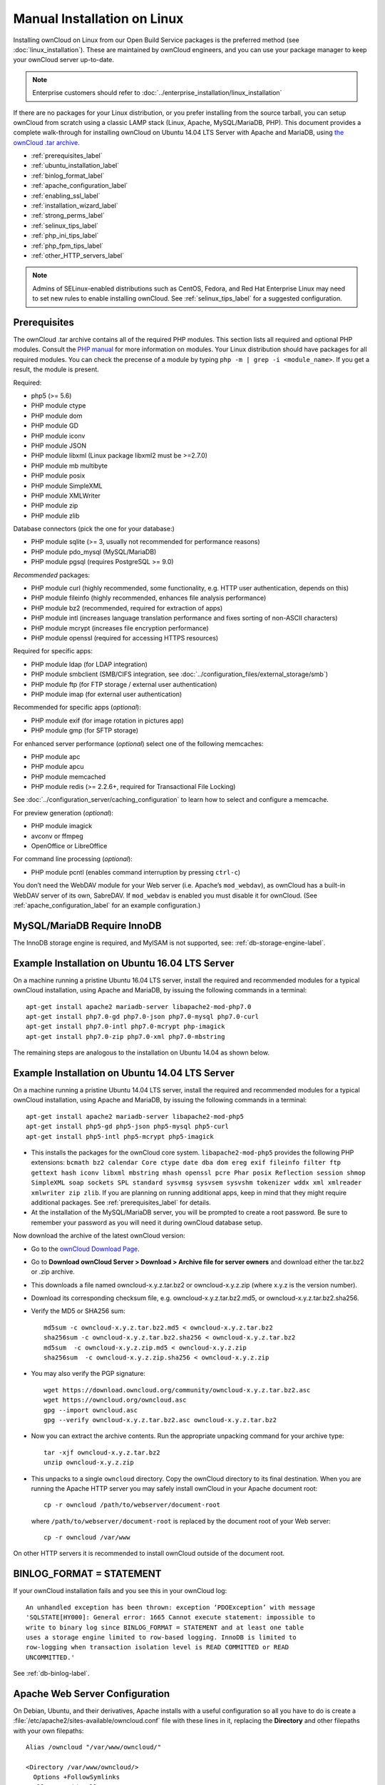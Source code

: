 ============================
Manual Installation on Linux
============================

Installing ownCloud on Linux from our Open Build Service packages is the 
preferred method (see :doc:`linux_installation`). These are maintained by 
ownCloud engineers, and you can use your package manager to keep your ownCloud 
server up-to-date.

.. note:: Enterprise customers should refer to  
   :doc:`../enterprise_installation/linux_installation`

If there are no packages for your Linux distribution, or you prefer installing 
from the source tarball, you can setup ownCloud from scratch using a classic 
LAMP stack (Linux, Apache, MySQL/MariaDB, PHP). This document provides a 
complete walk-through for installing ownCloud on Ubuntu 14.04 LTS Server with 
Apache and MariaDB, using `the ownCloud .tar archive 
<https://owncloud.org/install/>`_.

* :ref:`prerequisites_label`
* :ref:`ubuntu_installation_label`
* :ref:`binlog_format_label`
* :ref:`apache_configuration_label`
* :ref:`enabling_ssl_label`
* :ref:`installation_wizard_label`
* :ref:`strong_perms_label`
* :ref:`selinux_tips_label`
* :ref:`php_ini_tips_label`
* :ref:`php_fpm_tips_label`
* :ref:`other_HTTP_servers_label`

.. note:: Admins of SELinux-enabled distributions such as CentOS, Fedora, and 
   Red Hat Enterprise Linux may need to set new rules to enable installing 
   ownCloud. See :ref:`selinux_tips_label` for a suggested configuration.

.. _prerequisites_label:

Prerequisites
-------------

The ownCloud .tar archive contains all of the required PHP modules. This section 
lists all required and optional PHP modules.  Consult the `PHP manual 
<http://php.net/manual/en/extensions.php>`_ for more information on modules. 
Your Linux distribution should have packages for all required modules. You can 
check the precense of a module by typing ``php -m | grep -i <module_name>``. 
If you get a result, the module is present.

Required:

* php5 (>= 5.6)
* PHP module ctype
* PHP module dom
* PHP module GD
* PHP module iconv
* PHP module JSON
* PHP module libxml (Linux package libxml2 must be >=2.7.0)
* PHP module mb multibyte
* PHP module posix
* PHP module SimpleXML
* PHP module XMLWriter
* PHP module zip
* PHP module zlib

Database connectors (pick the one for your database:)

* PHP module sqlite (>= 3, usually not recommended for performance reasons)
* PHP module pdo_mysql (MySQL/MariaDB)
* PHP module pgsql (requires PostgreSQL >= 9.0)

*Recommended* packages:

* PHP module curl (highly recommended, some functionality, e.g. HTTP user
  authentication, depends on this)
* PHP module fileinfo (highly recommended, enhances file analysis performance)
* PHP module bz2 (recommended, required for extraction of apps)
* PHP module intl (increases language translation performance and fixes sorting 
  of non-ASCII characters)
* PHP module mcrypt (increases file encryption performance)
* PHP module openssl (required for accessing HTTPS resources)

Required for specific apps:

* PHP module ldap (for LDAP integration)
* PHP module smbclient  (SMB/CIFS integration, see 
  :doc:`../configuration_files/external_storage/smb`)
* PHP module ftp (for FTP storage / external user authentication)
* PHP module imap (for external user authentication)

Recommended for specific apps (*optional*):

* PHP module exif (for image rotation in pictures app)
* PHP module gmp (for SFTP storage)

For enhanced server performance (*optional*) select one of the following 
memcaches:

* PHP module apc
* PHP module apcu
* PHP module memcached
* PHP module redis (>= 2.2.6+, required for Transactional File Locking)

See :doc:`../configuration_server/caching_configuration` to learn how to select 
and configure a memcache.

For preview generation (*optional*):

* PHP module imagick
* avconv or ffmpeg
* OpenOffice or LibreOffice

For command line processing (*optional*):

* PHP module pcntl (enables command interruption by pressing ``ctrl-c``)

You don’t need the WebDAV module for your Web server (i.e. Apache’s 
``mod_webdav``), as ownCloud has a built-in WebDAV server of its own, SabreDAV. 
If ``mod_webdav`` is enabled you must disable it for ownCloud. (See 
:ref:`apache_configuration_label` for an example configuration.)

MySQL/MariaDB Require InnoDB
----------------------------

The InnoDB storage engine is required, and MyISAM is not supported, see: :ref:`db-storage-engine-label`.
  
.. _ubuntu_installation_label:  

Example Installation on Ubuntu 16.04 LTS Server
-----------------------------------------------

On a machine running a pristine Ubuntu 16.04 LTS server, install the
required and recommended modules for a typical ownCloud installation, using
Apache and MariaDB, by issuing the following commands in a terminal::

    apt-get install apache2 mariadb-server libapache2-mod-php7.0
    apt-get install php7.0-gd php7.0-json php7.0-mysql php7.0-curl
    apt-get install php7.0-intl php7.0-mcrypt php-imagick
    apt-get install php7.0-zip php7.0-xml php7.0-mbstring

The remaining steps are analogous to the installation on Ubuntu 14.04 as shown below.

Example Installation on Ubuntu 14.04 LTS Server
-----------------------------------------------

On a machine running a pristine Ubuntu 14.04 LTS server, install the
required and recommended modules for a typical ownCloud installation, using
Apache and MariaDB, by issuing the following commands in a terminal::

    apt-get install apache2 mariadb-server libapache2-mod-php5
    apt-get install php5-gd php5-json php5-mysql php5-curl
    apt-get install php5-intl php5-mcrypt php5-imagick

* This installs the packages for the ownCloud core system. 
  ``libapache2-mod-php5`` provides the following PHP extensions: ``bcmath bz2 
  calendar Core ctype date dba dom ereg exif fileinfo filter ftp gettext hash 
  iconv libxml mbstring mhash openssl pcre Phar posix Reflection session shmop 
  SimpleXML soap sockets SPL standard sysvmsg sysvsem sysvshm tokenizer wddx 
  xml xmlreader xmlwriter zip zlib``. If you are planning 
  on running additional apps, keep in mind that they might require additional 
  packages.  See :ref:`prerequisites_label` for details.

* At the installation of the MySQL/MariaDB server, you will be prompted to 
  create a root password. Be sure to remember your password as you will need it 
  during ownCloud database setup.

Now download the archive of the latest ownCloud version:

* Go to the `ownCloud Download Page <https://owncloud.org/install>`_.
* Go to **Download ownCloud Server > Download > Archive file for 
  server owners** and download either the tar.bz2 or .zip archive.
* This downloads a file named owncloud-x.y.z.tar.bz2 or owncloud-x.y.z.zip 
  (where x.y.z is the version number).
* Download its corresponding checksum file, e.g. owncloud-x.y.z.tar.bz2.md5, 
  or owncloud-x.y.z.tar.bz2.sha256. 
* Verify the MD5 or SHA256 sum::
   
    md5sum -c owncloud-x.y.z.tar.bz2.md5 < owncloud-x.y.z.tar.bz2
    sha256sum -c owncloud-x.y.z.tar.bz2.sha256 < owncloud-x.y.z.tar.bz2
    md5sum  -c owncloud-x.y.z.zip.md5 < owncloud-x.y.z.zip
    sha256sum  -c owncloud-x.y.z.zip.sha256 < owncloud-x.y.z.zip
    
* You may also verify the PGP signature::
    
    wget https://download.owncloud.org/community/owncloud-x.y.z.tar.bz2.asc
    wget https://owncloud.org/owncloud.asc
    gpg --import owncloud.asc
    gpg --verify owncloud-x.y.z.tar.bz2.asc owncloud-x.y.z.tar.bz2
  
* Now you can extract the archive contents. Run the appropriate unpacking 
  command for your archive type::

    tar -xjf owncloud-x.y.z.tar.bz2
    unzip owncloud-x.y.z.zip

* This unpacks to a single ``owncloud`` directory. Copy the ownCloud directory 
  to its final destination. When you are running the Apache HTTP server you may 
  safely install ownCloud in your Apache document root::

    cp -r owncloud /path/to/webserver/document-root

  where ``/path/to/webserver/document-root`` is replaced by the 
  document root of your Web server::
    
    cp -r owncloud /var/www

On other HTTP servers it is recommended to install ownCloud outside of the 
document root.

.. _binlog_format_label:

BINLOG_FORMAT = STATEMENT
-------------------------

If your ownCloud installation fails and you see this in your ownCloud log::

 An unhandled exception has been thrown: exception ‘PDOException’ with message 
 'SQLSTATE[HY000]: General error: 1665 Cannot execute statement: impossible to 
 write to binary log since BINLOG_FORMAT = STATEMENT and at least one table 
 uses a storage engine limited to row-based logging. InnoDB is limited to 
 row-logging when transaction isolation level is READ COMMITTED or READ 
 UNCOMMITTED.'

See :ref:`db-binlog-label`.

.. _apache_configuration_label:
   
Apache Web Server Configuration
-------------------------------

On Debian, Ubuntu, and their derivatives, Apache installs with a useful 
configuration so all you have to do is create a 
:file:`/etc/apache2/sites-available/owncloud.conf` file with these lines in 
it, replacing the **Directory** and other filepaths with your own filepaths::
   
  Alias /owncloud "/var/www/owncloud/"
   
  <Directory /var/www/owncloud/>
    Options +FollowSymlinks
    AllowOverride All

   <IfModule mod_dav.c>
    Dav off
   </IfModule>

   SetEnv HOME /var/www/owncloud
   SetEnv HTTP_HOME /var/www/owncloud

  </Directory>
  
Then create a symlink to :file:`/etc/apache2/sites-enabled`::

  ln -s /etc/apache2/sites-available/owncloud.conf /etc/apache2/sites-enabled/owncloud.conf
  
Additional Apache Configurations
^^^^^^^^^^^^^^^^^^^^^^^^^^^^^^^^

* For ownCloud to work correctly, we need the module ``mod_rewrite``. Enable it 
  by running::

    a2enmod rewrite
  
  Additional recommended modules are ``mod_headers``, ``mod_env``, ``mod_dir`` and ``mod_mime``::
  
    a2enmod headers
    a2enmod env
    a2enmod dir
    a2enmod mime
  
  If you're running ``mod_fcgi`` instead of the standard ``mod_php`` also enable::
  
    a2enmod setenvif

* You must disable any server-configured authentication for ownCloud, as it 
  uses Basic authentication internally for DAV services. If you have turned on 
  authentication on a parent folder (via e.g. an ``AuthType Basic``
  directive), you can turn off the authentication specifically for the ownCloud 
  entry. Following the above example configuration file, add the following line 
  in the ``<Directory`` section::

    Satisfy Any

* When using SSL, take special note of the ServerName. You should specify one in 
  the  server configuration, as well as in the CommonName field of the 
  certificate. If you want your ownCloud to be reachable via the internet, then 
  set both of these to the domain you want to reach your ownCloud server.

* Now restart Apache::

     service apache2 restart

* If you're running ownCloud in a subdirectory and want to use CalDAV or 
  CardDAV clients make sure you have configured the correct 
  :ref:`service-discovery-label` URLs.

.. _enabling_ssl_label:

Enabling SSL
------------

.. note:: You can use ownCloud over plain HTTP, but we strongly encourage you to
          use SSL/TLS to encrypt all of your server traffic, and to protect 
          user's logins and data in transit.

Apache installed under Ubuntu comes already set-up with a simple
self-signed certificate. All you have to do is to enable the ssl module and
the default site. Open a terminal and run::

     a2enmod ssl
     a2ensite default-ssl
     service apache2 reload

.. note:: Self-signed certificates have their drawbacks - especially when you
          plan to make your ownCloud server publicly accessible. You might want
          to consider getting a certificate signed by a commercial signing
          authority. Check with your domain name registrar or hosting service 
          for good deals on commercial certificates.   
    
.. _installation_wizard_label:
    
Installation Wizard
-------------------

After restarting Apache you must complete your installation by running either 
the graphical Installation Wizard, or on the command line with the ``occ`` 
command. To enable this, temporarily change the ownership on your ownCloud 
directories to your HTTP user (see :ref:`strong_perms_label` to learn how to 
find your HTTP user)::

 chown -R www-data:www-data /var/www/owncloud/
 
.. note:: Admins of SELinux-enabled distributions may need to write new SELinux 
   rules to complete their ownCloud installation; see 
   :ref:`selinux_tips_label`. 

To use ``occ`` see :doc:`command_line_installation`. 

To use the graphical Installation Wizard see :doc:`installation_wizard`.

Setting Strong Directory Permissions
------------------------------------

After completing installation, you must immediately set the directory 
permissions in your ownCloud installation as strictly as possible for stronger 
security. Please refer to :ref:`strong_perms_label`.

Now your ownCloud server is ready to use.

.. _selinux_tips_label:

SELinux Configuration Tips
--------------------------

See :doc:`selinux_configuration` for a suggested configuration for 
SELinux-enabled distributions such as Fedora and CentOS.

.. _php_ini_tips_label:

php.ini Configuration Notes
---------------------------

Keep in mind that changes to ``php.ini`` may have to be configured on more than one 
ini file. This can be the case, for example, for the ``date.timezone`` setting.

**php.ini - used by the Web server:**
::

   /etc/php5/apache2/php.ini
 or
   /etc/php5/fpm/php.ini
 or ...

**php.ini - used by the php-cli and so by ownCloud CRON jobs:**
::

  /etc/php5/cli/php.ini


.. _php_fpm_tips_label:

php-fpm Configuration Notes
---------------------------

**System environment variables**

When you are using ``php-fpm``, system environment variables like 
PATH, TMP or others are not automatically populated in the same way as 
when using ``php-cli``. A PHP call like ``getenv('PATH');`` can therefore 
return an empty result. So you may need to manually configure environment 
variables in the appropropriate ``php-fpm`` ini/config file. 

Here are some example root paths for these ini/config files:

+--------------------+-----------------------+
| Ubuntu/Mint        | CentOS/Red Hat/Fedora |
+--------------------+-----------------------+ 
| ``/etc/php5/fpm/`` | ``/etc/php-fpm.d/``   |
+--------------------+-----------------------+ 

In both examples, the ini/config file is called ``www.conf``, and depending on 
the distro version or customizations you have made, it may be in a subdirectory.

Usually, you will find some or all of the environment variables 
already in the file, but commented out like this::

	;env[HOSTNAME] = $HOSTNAME
	;env[PATH] = /usr/local/bin:/usr/bin:/bin
	;env[TMP] = /tmp
	;env[TMPDIR] = /tmp
	;env[TEMP] = /tmp

Uncomment the appropriate existing entries. Then run ``printenv PATH`` to 
confirm your paths, for example::

        $ printenv PATH
        /home/user/bin:/usr/local/sbin:/usr/local/bin:/usr/sbin:/usr/bin:
        /sbin:/bin:/

If any of your system environment variables are not present in the file then 
you must add them.

When you are using shared hosting or a control panel to manage your ownCloud VM 
or server, the configuration files are almost certain to be located somewhere 
else, for security and flexibility reasons, so check your documentation for the 
correct locations.

Please keep in mind that it is possible to create different settings for 
``php-cli`` and ``php-fpm``, and for different domains and Web sites. 
The best way to check your settings is with :ref:`label-phpinfo`.

**Maximum upload size**

If you want to increase the maximum upload size, you will also have to modify 
your ``php-fpm`` configuration and increase the ``upload_max_filesize`` and 
``post_max_size`` values. You will need to restart ``php5-fpm`` and your HTTP 
server in order for these changes to be applied.

**.htaccess notes for Apache**

ownCloud comes with its own ``owncloud/.htaccess`` file. Because ``php-fpm`` can't 
read PHP settings in ``.htaccess`` these settings and permissions must be set
in the ``owncloud/.user.ini`` file.

.. _other_HTTP_servers_label:

Other Web Servers
-----------------

:doc:`nginx_examples`


`Other HTTP servers 
<https://github.com/owncloud/documentation/wiki/Alternate-Web-server-notes>`_

`Univention Corporate Server installation 
<https://github.com/owncloud/documentation/wiki/UCS-Installation>`_
